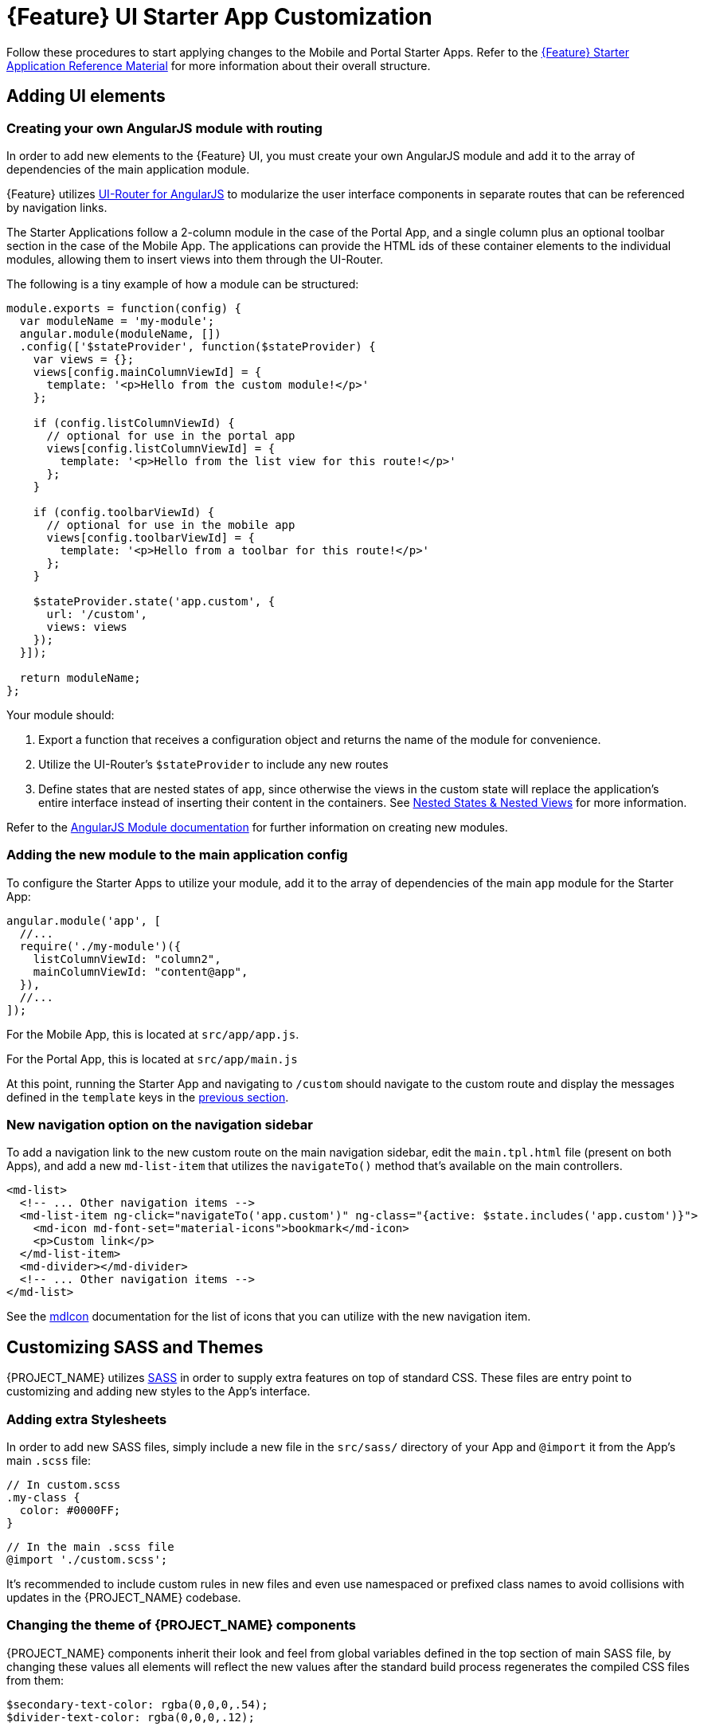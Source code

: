 [id='{context}-pro-ui-customization']
= {Feature} UI Starter App Customization

Follow these procedures to start applying changes to the Mobile and Portal Starter Apps. Refer to the xref:{context}-ref-demo-app[{Feature} Starter Application Reference Material] for more information about their overall structure.

[id='{context}-ref-ui-technology']
== Adding UI elements

[id='{context}-create-angularjs-module']
=== Creating your own AngularJS module with routing

In order to add new elements to the {Feature} UI, you must create your own AngularJS module and add it to the array of dependencies of the main application module.

{Feature} utilizes link:https://ui-router.github.io/ng1/[UI-Router for AngularJS] to modularize the user interface components in separate routes that can be referenced by navigation links.

The Starter Applications follow a 2-column module in the case of the Portal App, and a single column plus an optional toolbar section in the case of the Mobile App. The applications can provide the HTML ids of these container elements to the individual modules, allowing them to insert views into them through the UI-Router.

The following is a tiny example of how a module can be structured:

[source,javascript]
----
module.exports = function(config) {
  var moduleName = 'my-module';
  angular.module(moduleName, [])
  .config(['$stateProvider', function($stateProvider) {
    var views = {};
    views[config.mainColumnViewId] = {
      template: '<p>Hello from the custom module!</p>'
    };

    if (config.listColumnViewId) {
      // optional for use in the portal app
      views[config.listColumnViewId] = {
        template: '<p>Hello from the list view for this route!</p>'
      };
    }
    
    if (config.toolbarViewId) {
      // optional for use in the mobile app
      views[config.toolbarViewId] = {
        template: '<p>Hello from a toolbar for this route!</p>'
      };
    }
    
    $stateProvider.state('app.custom', {
      url: '/custom',
      views: views
    });
  }]);

  return moduleName;
};
----

Your module should:

. Export a function that receives a configuration object and returns the name of the module for convenience.
. Utilize the UI-Router's `$stateProvider` to include any new routes
. Define states that are nested states of `app`, since otherwise the views in the custom state will replace the application's entire interface instead of inserting their content in the containers. See link:https://github.com/angular-ui/ui-router/wiki/Nested-States-&-Nested-Views[Nested States & Nested Views] for more information.

Refer to the link:https://docs.angularjs.org/api/ng/function/angular.module[AngularJS Module documentation] for further information on creating new modules.

[id='{context}-add-custom-module']
=== Adding the new module to the main application config

To configure the Starter Apps to utilize your module, add it to the array of dependencies of the main `app` module for the Starter App:

[source,javascript]
----
angular.module('app', [
  //...
  require('./my-module')({
    listColumnViewId: "column2",
    mainColumnViewId: "content@app",
  }),
  //...
]);
----

For the Mobile App, this is located at `src/app/app.js`.

For the Portal App, this is located at `src/app/main.js`


At this point, running the Starter App and navigating to `/custom` should navigate to the custom route and display the messages defined in the `template` keys in the xref:{context}-create-angularjs-module[previous section].

=== New navigation option on the navigation sidebar

To add a navigation link to the new custom route on the main navigation sidebar, edit the `main.tpl.html` file (present on both Apps), and add a new `md-list-item` that utilizes the `navigateTo()` method that's available on the main controllers.

[source,html]
----
<md-list>
  <!-- ... Other navigation items -->
  <md-list-item ng-click="navigateTo('app.custom')" ng-class="{active: $state.includes('app.custom')}">
    <md-icon md-font-set="material-icons">bookmark</md-icon>
    <p>Custom link</p>
  </md-list-item>
  <md-divider></md-divider>
  <!-- ... Other navigation items -->
</md-list>
----

See the link:https://material.angularjs.org/latest/api/directive/mdIcon[mdIcon] documentation for the list of icons that you can utilize with the new navigation item.

== Customizing SASS and Themes

{PROJECT_NAME} utilizes link:http://sass-lang.com/[SASS] in order to supply extra features on top of standard CSS. These files are entry point to customizing and adding new styles to the App's interface.

=== Adding extra Stylesheets

In order to add new SASS files, simply include a new file in the `src/sass/` directory of your App and `@import` it from the App's main `.scss` file:

[source,scss]
----
// In custom.scss
.my-class {
  color: #0000FF;
}
----

[source,scss]
----
// In the main .scss file
@import './custom.scss';
----

It's recommended to include custom rules in new files and even use namespaced or prefixed class names to avoid collisions with updates in the {PROJECT_NAME} codebase.

=== Changing the theme of {PROJECT_NAME} components

{PROJECT_NAME} components inherit their look and feel from global variables defined in the top section of main SASS file, by changing these values all elements will reflect the new values after the standard build process regenerates the compiled CSS files from them:

[source,scss]
----
$secondary-text-color: rgba(0,0,0,.54);
$divider-text-color: rgba(0,0,0,.12);

$white-text-color: rgba(255,255,255,1);
$white-secondary-text-color: rgba(255,255,255,.7);
$white-divider-color: rgba(255,255,255,.3);

$primary-color: #3F51B5;
$secondary-color: #303F9F;

$accent-color-1: #a63db8;
$accent-color-2: #4d5bb3;
$accent-color-3: #1aa094;
$accent-color-4: #283593;

$success: #388E3C;
$danger: #F44336;
----